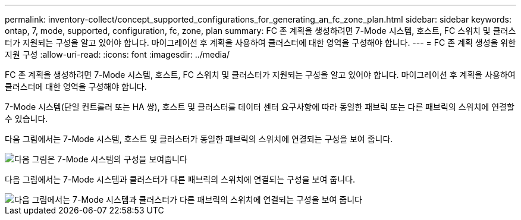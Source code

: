 ---
permalink: inventory-collect/concept_supported_configurations_for_generating_an_fc_zone_plan.html 
sidebar: sidebar 
keywords: ontap, 7, mode, supported, configuration, fc, zone, plan 
summary: FC 존 계획을 생성하려면 7-Mode 시스템, 호스트, FC 스위치 및 클러스터가 지원되는 구성을 알고 있어야 합니다. 마이그레이션 후 계획을 사용하여 클러스터에 대한 영역을 구성해야 합니다. 
---
= FC 존 계획 생성을 위한 지원 구성
:allow-uri-read: 
:icons: font
:imagesdir: ../media/


[role="lead"]
FC 존 계획을 생성하려면 7-Mode 시스템, 호스트, FC 스위치 및 클러스터가 지원되는 구성을 알고 있어야 합니다. 마이그레이션 후 계획을 사용하여 클러스터에 대한 영역을 구성해야 합니다.

7-Mode 시스템(단일 컨트롤러 또는 HA 쌍), 호스트 및 클러스터를 데이터 센터 요구사항에 따라 동일한 패브릭 또는 다른 패브릭의 스위치에 연결할 수 있습니다.

다음 그림에서는 7-Mode 시스템, 호스트 및 클러스터가 동일한 패브릭의 스위치에 연결되는 구성을 보여 줍니다.

image::../media/delete_me2_fc_zone_config1.gif[다음 그림은 7-Mode 시스템의 구성을 보여줍니다,hosts,and cluster are connected to the switches in the same fabric]

다음 그림에서는 7-Mode 시스템과 클러스터가 다른 패브릭의 스위치에 연결되는 구성을 보여 줍니다.

image::../media/delete_me2_fc_zone_config2.gif[다음 그림에서는 7-Mode 시스템과 클러스터가 다른 패브릭의 스위치에 연결되는 구성을 보여 줍니다]
